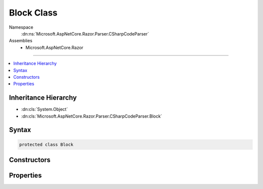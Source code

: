 

Block Class
===========





Namespace
    :dn:ns:`Microsoft.AspNetCore.Razor.Parser.CSharpCodeParser`
Assemblies
    * Microsoft.AspNetCore.Razor

----

.. contents::
   :local:



Inheritance Hierarchy
---------------------


* :dn:cls:`System.Object`
* :dn:cls:`Microsoft.AspNetCore.Razor.Parser.CSharpCodeParser.Block`








Syntax
------

.. code-block:: csharp

    protected class Block








.. dn:class:: Microsoft.AspNetCore.Razor.Parser.CSharpCodeParser.Block
    :hidden:

.. dn:class:: Microsoft.AspNetCore.Razor.Parser.CSharpCodeParser.Block

Constructors
------------

.. dn:class:: Microsoft.AspNetCore.Razor.Parser.CSharpCodeParser.Block
    :noindex:
    :hidden:

    
    .. dn:constructor:: Microsoft.AspNetCore.Razor.Parser.CSharpCodeParser.Block.Block(Microsoft.AspNetCore.Razor.Tokenizer.Symbols.CSharpSymbol)
    
        
    
        
        :type symbol: Microsoft.AspNetCore.Razor.Tokenizer.Symbols.CSharpSymbol
    
        
        .. code-block:: csharp
    
            public Block(CSharpSymbol symbol)
    
    .. dn:constructor:: Microsoft.AspNetCore.Razor.Parser.CSharpCodeParser.Block.Block(System.String, Microsoft.AspNetCore.Razor.SourceLocation)
    
        
    
        
        :type name: System.String
    
        
        :type start: Microsoft.AspNetCore.Razor.SourceLocation
    
        
        .. code-block:: csharp
    
            public Block(string name, SourceLocation start)
    

Properties
----------

.. dn:class:: Microsoft.AspNetCore.Razor.Parser.CSharpCodeParser.Block
    :noindex:
    :hidden:

    
    .. dn:property:: Microsoft.AspNetCore.Razor.Parser.CSharpCodeParser.Block.Name
    
        
        :rtype: System.String
    
        
        .. code-block:: csharp
    
            public string Name { get; set; }
    
    .. dn:property:: Microsoft.AspNetCore.Razor.Parser.CSharpCodeParser.Block.Start
    
        
        :rtype: Microsoft.AspNetCore.Razor.SourceLocation
    
        
        .. code-block:: csharp
    
            public SourceLocation Start { get; set; }
    

